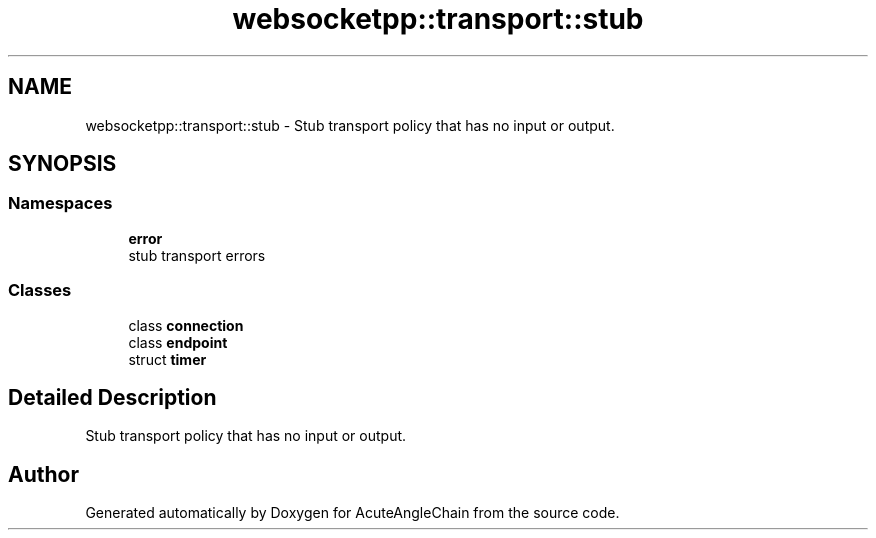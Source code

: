 .TH "websocketpp::transport::stub" 3 "Sun Jun 3 2018" "AcuteAngleChain" \" -*- nroff -*-
.ad l
.nh
.SH NAME
websocketpp::transport::stub \- Stub transport policy that has no input or output\&.  

.SH SYNOPSIS
.br
.PP
.SS "Namespaces"

.in +1c
.ti -1c
.RI " \fBerror\fP"
.br
.RI "stub transport errors "
.in -1c
.SS "Classes"

.in +1c
.ti -1c
.RI "class \fBconnection\fP"
.br
.ti -1c
.RI "class \fBendpoint\fP"
.br
.ti -1c
.RI "struct \fBtimer\fP"
.br
.in -1c
.SH "Detailed Description"
.PP 
Stub transport policy that has no input or output\&. 
.SH "Author"
.PP 
Generated automatically by Doxygen for AcuteAngleChain from the source code\&.
